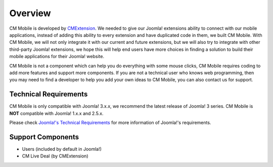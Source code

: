 ========
Overview
========

CM Mobile is developed by `CMExtension  <http://www.cmext.vn>`_. We needed to give our Joomla! extensions ability to connect with our mobile applications, instead of adding this ability to every extension and have duplicated code in them, we built CM Mobile. With CM Mobile, we will not only integrate it with our current and future extensions, but we will also try to integrate with other third-party Joomla! extensions, we hope this will help end users have more choices in finding a solution to build their mobile applications for their Joomla! website.

CM Mobile is not a component which can help you do everything with some mouse clicks, CM Mobile requires coding to add more features and support more components. If you are not a technical user who knows web programming, then you may need to find a developer to help you add your own ideas to CM Mobile, you can also contact us for support.

Technical Requirements
----------------------

CM Mobile is only compatible with Joomla! 3.x.x, we recommend the latest release of Joomla! 3 series. CM Mobile is **NOT** compatible with Joomla! 1.x.x and 2.5.x.

Please check `Joomla!'s Technical Requirements <http://www.joomla.org/technical-requirements.html>`_ for more information of Joomla!'s requirements.

Support Components
------------------

* Users (included by default in Joomla!)
* CM Live Deal (by CMExtension)